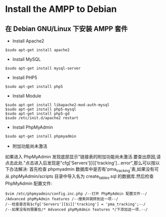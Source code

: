 * Install the AMPP to Debian

** 在 Debian GNU/Linux 下安装 AMPP 套件

- Install Apache2

#+BEGIN_SRC 
$sudo apt-get install apache2
#+END_SRC

- Install MySQL

#+BEGIN_SRC  
$sudo apt-get install mysql-server
#+END_SRC

- Install PHP5

#+BEGIN_SRC  
$sudo apt-get install php5
#+END_SRC

- Install Module

#+BEGIN_SRC  
$sudo apt-get install libapache2-mod-auth-mysql
$sudo apt-get install php5-mysql
$sudo apt-get install php5-gd
$sudo /etc/init.d/apache2 restart
#+END_SRC

- Install PhpMyAdmin

#+BEGIN_SRC 
$sudo apt-get install phpmyadmin
#+END_SRC

- 附加功能尚未激活

如果进入 PhpMyAdmin 发现底部显示"链接表的附加功能尚未激活.要查出原因,请点击此处."点击进入后发现是"cfg['Servers'][i]['tracking']...error",那么可以按以下办法解决:
首先检查 phpmyadmin 数据库中是否有'pma_tracking'表,如果没有可从 phpMyAdmin/scripts 目录中导入名为 create_tables.sql 的数据库.然后检查 PhpMyAdmin 配置文件:

#+BEGIN_SRC 
$vim /etc/phpmyadmin/config.inc.php /--打开 PhpMyAdmin 配置文件--/
/Advanced phpMyAdmin features /--搜索并跳转到这一项--/
/--检查是否有$cfg['Servers'][$i]['tracking'] = 'pma_tracking';--/
/--如果没有则需要在/* Advanced phpMyAdmin features */下添加这一项.--/
#+END_SRC
